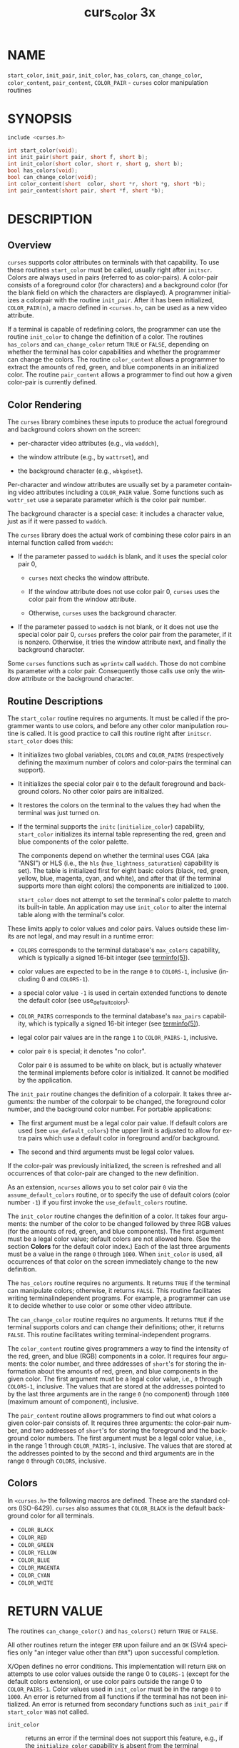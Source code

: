#+TITLE: curs_color 3x
#+AUTHOR:
#+LANGUAGE: en
#+STARTUP: showall

* NAME

  =start_color=, =init_pair=, =init_color=, =has_colors=,
  =can_change_color=, =color_content=, =pair_content=, =COLOR_PAIR= -
  =curses= color manipulation routines

* SYNOPSIS

  #+BEGIN_SRC c
    include <curses.h>

    int start_color(void);
    int init_pair(short pair, short f, short b);
    int init_color(short color, short r, short g, short b);
    bool has_colors(void);
    bool can_change_color(void);
    int color_content(short  color, short *r, short *g, short *b);
    int pair_content(short pair, short *f, short *b);
  #+END_SRC

* DESCRIPTION

** Overview

   =curses= supports color attributes on terminals with that
   capability.  To use these routines =start_color= must be called,
   usually right after =initscr=.  Colors are always used in pairs
   (referred to as color-pairs).  A color-pair consists of a
   foreground color (for characters) and a background color (for the
   blank field on which the characters are displayed).  A programmer
   initializes a colorpair with the routine =init_pair=.  After it has
   been initialized, =COLOR_PAIR(n)=, a macro defined in =<curses.h>=,
   can be used as a new video attribute.

   If a terminal is capable of redefining colors, the programmer can
   use the routine =init_color= to change the definition of a color.
   The routines =has_colors= and =can_change_color= return =TRUE= or
   =FALSE=, depending on whether the terminal has color capabilities
   and whether the programmer can change the colors.  The routine
   =color_content= allows a programmer to extract the amounts of red,
   green, and blue components in an initialized color.  The routine
   =pair_content= allows a programmer to find out how a given
   color-pair is currently defined.

** Color Rendering

   The =curses= library combines these inputs to produce the actual
   foreground and background colors shown on the screen:

   * per-character video attributes (e.g., via =waddch=),

   * the window attribute (e.g., by =wattrset=), and

   * the background character (e.g., =wbkgdset=).


  Per-character and window attributes are usually set by a parameter
  containing video attributes including a =COLOR_PAIR= value.  Some
  functions such as =wattr_set= use a separate parameter which is the
  color pair number.

  The background character is a special case: it includes a character
  value, just as if it were passed to =waddch=.

  The =curses= library does the actual work of combining these color
  pairs in an internal function called from =waddch=:

  * If the parameter passed to =waddch= is blank, and it uses the
    special color pair 0,

    * =curses= next checks the window attribute.

    * If the window attribute does not use color pair 0, =curses= uses
      the color pair from the window attribute.

    * Otherwise, =curses= uses the background character.

  * If the parameter passed to =waddch= is not blank, or it does not
    use the special color pair 0, =curses= prefers the color pair from
    the parameter, if it is nonzero.  Otherwise, it tries the window
    attribute next, and finally the background character.


  Some =curses= functions such as =wprintw= call =waddch=.  Those do
  not combine its parameter with a color pair.  Consequently those
  calls use only the window attribute or the background character.

** Routine Descriptions

   The =start_color= routine requires no arguments.  It must be called
   if the programmer wants to use colors, and before any other color
   manipulation routine is called.  It is good practice to call this
   routine right after =initscr=.  =start_color= does this:

   * It initializes two global variables, =COLORS= and =COLOR_PAIRS=
     (respectively defining the maximum number of colors and
     color-pairs the terminal can support).

   * It initializes the special color pair =0= to the default
     foreground and background colors.  No other color pairs are
     initialized.

   * It restores the colors on the terminal to the values they had
     when the terminal was just turned on.

   * If the terminal supports the =initc= (=initialize_color=)
     capability, =start_color= initializes its internal table
     representing the red, green and blue components of the color
     palette.

     The components depend on whether the terminal uses CGA (aka
     "ANSI") or HLS (i.e., the =hls= (=hue_lightness_saturation=)
     capability is set).  The table is initialized first for eight
     basic colors (black, red, green, yellow, blue, magenta, cyan, and
     white), and after that (if the terminal supports more than eight
     colors) the components are initialized to =1000=.

     =start_color= does not attempt to set the terminal's color
     palette to match its built-in table.  An application may use
     =init_color= to alter the internal table along with the
     terminal's color.


  These limits apply to color values and color pairs.  Values outside
  these limits are not legal, and may result in a runtime error:

  * =COLORS= corresponds to the terminal database's =max_colors=
    capability, which is typically a signed 16-bit integer (see
    [[file:terminfo.5.org][terminfo(5)]]).

  * color values are expected to be in the range =0= to =COLORS-1=,
    inclusive (including 0 and =COLORS-1=).

  * a special color value =-1= is used in certain extended functions
    to denote the default color (see use_default_colors).

  * =COLOR_PAIRS= corresponds to the terminal database's =max_pairs=
    capability, which is typically a signed 16-bit integer (see
    [[file:terminfo.5.org][terminfo(5)]]).

  * legal color pair values are in the range =1= to =COLOR_PAIRS-1=,
    inclusive.

  * color pair =0= is special; it denotes "no color".

    Color pair =0= is assumed to be white on black, but is actually
    whatever the terminal implements before color is initialized.  It
    cannot be modified by the application.


  The =init_pair= routine changes the definition of a colorpair.  It
  takes three arguments: the number of the colorpair to be changed,
  the foreground color number, and the background color number.  For
  portable applications:

  * The first argument must be a legal color pair value.  If default
    colors are used (see =use_default_colors=) the upper limit is
    adjusted to allow for extra pairs which use a default color in
    foreground and/or background.

  * The second and third arguments must be legal color values.


  If the color-pair was previously initialized, the screen is
  refreshed and all occurrences of that color-pair are changed to the
  new definition.

  As an extension, =ncurses= allows you to set color pair =0= via the
  =assume_default_colors= routine, or to specify the use of default
  colors (color number =-1=) if you first invoke the
  =use_default_colors= routine.

  The =init_color= routine changes the definition of a color.  It
  takes four arguments: the number of the color to be changed followed
  by three RGB values (for the amounts of red, green, and blue
  components).  The first argument must be a legal color value;
  default colors are not allowed here.  (See the section *Colors* for
  the default color index.)  Each of the last three arguments must be
  a value in the range =0= through =1000=.  When =init_color= is used,
  all occurrences of that color on the screen immediately change to
  the new definition.

  The =has_colors= routine requires no arguments.  It returns =TRUE=
  if the terminal can manipulate colors; otherwise, it returns
  =FALSE=.  This routine facilitates writing terminalindependent
  programs.  For example, a programmer can use it to decide whether to
  use color or some other video attribute.

  The =can_change_color= routine requires no arguments.  It returns
  =TRUE= if the terminal supports colors and can change their
  definitions; other, it returns =FALSE=.  This routine facilitates
  writing terminal-independent programs.

  The =color_content= routine gives programmers a way to find the
  intensity of the red, green, and blue (RGB) components in a color.
  It requires four arguments: the color number, and three addresses of
  =short='s for storing the information about the amounts of red,
  green, and blue components in the given color.  The first argument
  must be a legal color value, i.e., =0= through =COLORS-1=,
  inclusive.  The values that are stored at the addresses pointed to
  by the last three arguments are in the range =0= (no component)
  through =1000= (maximum amount of component), inclusive.

  The =pair_content= routine allows programmers to find out what
  colors a given color-pair consists of.  It requires three arguments:
  the color-pair number, and two addresses of =short='s for storing
  the foreground and the background color numbers.  The first argument
  must be a legal color value, i.e., in the range 1 through
  =COLOR_PAIRS-1=, inclusive.  The values that are stored at the
  addresses pointed to by the second and third arguments are in the
  range =0= through =COLORS=, inclusive.

** Colors

   In =<curses.h>= the following macros are defined.  These are the
   standard colors (ISO-6429).  =curses= also assumes that
   =COLOR_BLACK= is the default background color for all terminals.

   * =COLOR_BLACK=
   * =COLOR_RED=
   * =COLOR_GREEN=
   * =COLOR_YELLOW=
   * =COLOR_BLUE=
   * =COLOR_MAGENTA=
   * =COLOR_CYAN=
   * =COLOR_WHITE=

* RETURN VALUE

  The routines =can_change_color()= and =has_colors()= return =TRUE=
  or =FALSE=.

  All other routines return the integer =ERR= upon failure and an =OK=
  (SVr4 specifies only "an integer value other than =ERR=") upon
  successful completion.

  X/Open defines no error conditions.  This implementation will return
  =ERR= on attempts to use color values outside the range 0 to
  =COLORS-1= (except for the default colors extension), or use color
  pairs outside the range 0 to =COLOR_PAIRS-1=.  Color values used in
  =init_color= must be in the range =0= to =1000=.  An error is
  returned from all functions if the terminal has not been
  initialized.  An error is returned from secondary functions such as
  =init_pair= if =start_color= was not called.

  - =init_color=  :: returns an error if the terminal does not support
                     this feature, e.g., if the =initialize_color=
                     capability is absent from the terminal
                     description.

  - =start_color= :: returns an error if the color table cannot be
                     allocated.

* NOTES

  In the =ncurses= implementation, there is a separate color
  activation flag, color palette, color pairs table, and associated
  =COLORS= and =COLOR_PAIRS= counts for each screen; the =start_color=
  function only affects the current screen.  The SVr4/XSI interface is
  not really designed with this in mind, and historical
  implementations may use a single shared color palette.

  Note that setting an implicit background color via a color pair
  affects only character cells that a character write operation
  explicitly touches.  To change the background color used when parts
  of a window are blanked by erasing or scrolling operations, see
  [[file:curs_bkgd.3x.org][curs_bkgd(3x)]].

  Several caveats apply on 386 and 486 machines with VGAcompatible
  graphics:

  * =COLOR_YELLOW= is actually brown.  To get yellow, use
    =COLOR_YELLOW= combined with the =A_BOLD= attribute.

  * The =A_BLINK= attribute should in theory cause the background to
    go bright.  This often fails to work, and even some cards for
    which it mostly works (such as the Paradise and compatibles) do
    the wrong thing when you try to set a bright "yellow" background
    (you get a blinking yellow foreground instead).

  * Color RGB values are not settable.

* PORTABILITY

  This implementation satisfies XSI Curses's minimum maximums for
  =COLORS= and =COLOR_PAIRS=.

  The =init_pair= routine accepts negative values of foreground and
  background color to support the =use_default_colors= extension, but
  only if that routine has been first invoked.

  The assumption that =COLOR_BLACK= is the default background color
  for all terminals can be modified using the =assume_default_colors=
  extension.

  This implementation checks the pointers, e.g., for the values
  returned by =color_content= and =pair_content=, and will treat those
  as optional parameters when null.

* SEE ALSO

  [[file:ncurses.3x.org][curses(3x)]], [[file:curs_initscr.3x.org][curs_initscr(3x)]], [[file:curs_attr.3x.org][curs_attr(3x)]], [[file:curs_variables.3x.org][curs_variables(3x)]],
  [[file:default_colors.3x.org][default_colors(3x)]]
